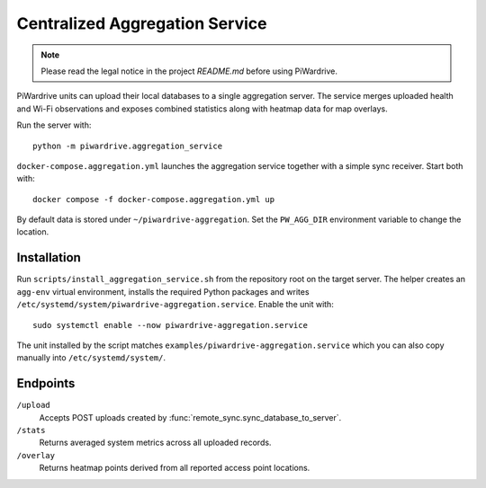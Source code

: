Centralized Aggregation Service
===============================

.. note::
   Please read the legal notice in the project `README.md` before using PiWardrive.

PiWardrive units can upload their local databases to a single aggregation server.
The service merges uploaded health and Wi-Fi observations and exposes combined
statistics along with heatmap data for map overlays.

Run the server with::

    python -m piwardrive.aggregation_service

``docker-compose.aggregation.yml`` launches the aggregation service together
with a simple sync receiver. Start both with::

    docker compose -f docker-compose.aggregation.yml up

By default data is stored under ``~/piwardrive-aggregation``.  Set the
``PW_AGG_DIR`` environment variable to change the location.

Installation
------------

Run ``scripts/install_aggregation_service.sh`` from the repository root on the
target server.  The helper creates an ``agg-env`` virtual environment,
installs the required Python packages and writes
``/etc/systemd/system/piwardrive-aggregation.service``.
Enable the unit with::

    sudo systemctl enable --now piwardrive-aggregation.service

The unit installed by the script matches ``examples/piwardrive-aggregation.service``
which you can also copy manually into ``/etc/systemd/system/``.

Endpoints
---------

``/upload``
    Accepts POST uploads created by :func:`remote_sync.sync_database_to_server`.

``/stats``
    Returns averaged system metrics across all uploaded records.

``/overlay``
    Returns heatmap points derived from all reported access point locations.
